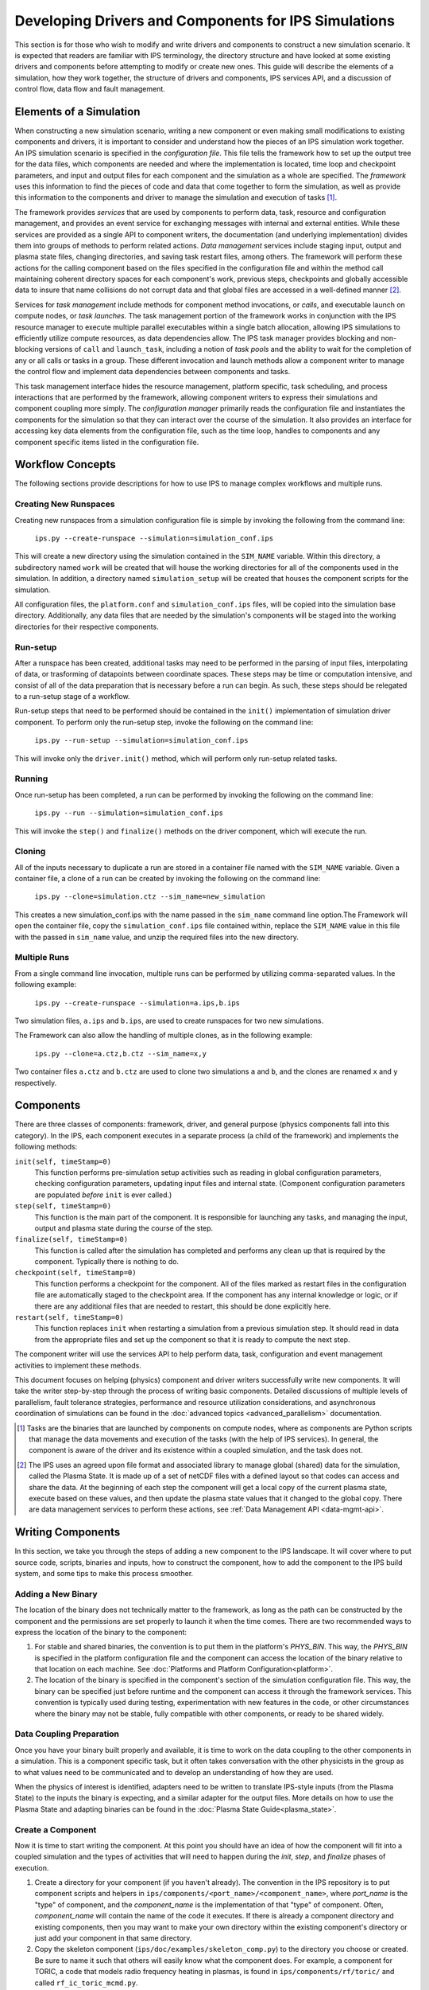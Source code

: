 Developing Drivers and Components for IPS Simulations
=====================================================

This section is for those who wish to modify and write drivers and components to construct a new simulation scenario.  It is expected that readers are familiar with IPS terminology, the directory structure and have looked at some existing drivers and components before attempting to modify or create new ones.  This guide will describe the elements of a simulation, how they work together, the structure of drivers and components, IPS services API, and a discussion of control flow, data flow and fault management. 

--------------------------
Elements of a Simulation
--------------------------

When constructing a new simulation scenario, writing a new component or even making small modifications to existing components and drivers, it is important to consider and understand how the pieces of an IPS simulation work together.  An IPS simulation scenario is specified in the *configuration file*.  This file tells the framework how to set up the output tree for the data files, which components are needed and where the implementation is located, time loop and checkpoint parameters, and input and output files for each component and the simulation as a whole are specified.  The *framework* uses this information to find the pieces of code and data that come together to form the simulation, as well as provide this information to the components and driver to manage the simulation and execution of tasks [#]_.

The framework provides *services* that are used by components to perform data, task, resource and configuration management, and provides an event service for exchanging messages with internal and external entities.  While these services are provided as a single API to component writers, the documentation (and underlying implementation) divides them into groups of methods to perform related actions.  *Data management* services include staging input, output and plasma state files, changing directories, and saving task restart files, among others.  The framework will perform these actions for the calling component based on the files specified in the configuration file and within the method call maintaining coherent directory spaces for each component's work, previous steps, checkpoints and globally accessible data to insure that name collisions do not corrupt data and that global files are accessed in a well-defined manner [#]_.  

Services for *task management* include methods for component method invocations, or *calls*, and executable launch on compute nodes, or *task launches*.  The task management portion of the framework works in conjunction with the IPS resource manager to execute multiple parallel executables within a single batch allocation, allowing IPS simulations to efficiently utilize compute resources, as data dependencies allow.  The IPS task manager provides blocking and non-blocking versions of ``call`` and ``launch_task``, including a notion of *task pools* and the ability to wait for the completion of any or all calls or tasks in a group.  These different invocation and launch methods allow a component writer to manage the control flow and implement data dependencies between components and tasks.  

This task management interface hides the resource management, platform specific, task scheduling, and process interactions that are performed by the framework, allowing component writers to express their simulations and component coupling more simply.  The *configuration manager* primarily reads the configuration file and instantiates the components for the simulation so that they can interact over the course of the simulation.  It also provides an interface for accessing key data elements from the configuration file, such as the time loop, handles to components and any component specific items listed in the configuration file.

-----------------
Workflow Concepts
-----------------

The following sections provide descriptions for how to use IPS to manage complex workflows and multiple runs.

^^^^^^^^^^^^^^^^^^^^^^
Creating New Runspaces
^^^^^^^^^^^^^^^^^^^^^^

Creating new runspaces from a simulation configuration file is simple by invoking the following from the command line:

    ``ips.py --create-runspace --simulation=simulation_conf.ips``

This will create a new directory using the simulation contained in the ``SIM_NAME`` variable. Within this directory, a subdirectory named ``work`` will be created that will house the working directories for all of the components used in the simulation. In addition, a directory named ``simulation_setup`` will be created that houses the component scripts for the simulation.

All configuration files, the ``platform.conf`` and ``simulation_conf.ips`` files, will be copied into the simulation base directory. Additionally, any data files that are needed by the simulation's components will be staged into the working directories for their respective components.

^^^^^^^^^
Run-setup
^^^^^^^^^

After a runspace has been created, additional tasks may need to be performed in the parsing of input files, interpolating of data, or trasforming of datapoints between coordinate spaces. These steps may be time or computation intensive, and consist of all of the data preparation that is necessary before a run can begin. As such, these steps should be relegated to a run-setup stage of a workflow.

Run-setup steps that need to be performed should be contained in the ``init()`` implementation of simulation driver component. To perform only the run-setup step, invoke the following on the command line:

    ``ips.py --run-setup --simulation=simulation_conf.ips``

This will invoke only the ``driver.init()`` method, which will perform only run-setup related tasks.

^^^^^^^
Running
^^^^^^^

Once run-setup has been completed, a run can be performed by invoking the following on the command line:

    ``ips.py --run --simulation=simulation_conf.ips``

This will invoke the ``step()`` and ``finalize()`` methods on the driver component, which will execute the run. 

^^^^^^^
Cloning
^^^^^^^

All of the inputs necessary to duplicate a run are stored in a container file named with the ``SIM_NAME`` variable. Given a container file, a clone of a run can be created by invoking the following on the command line:

    ``ips.py --clone=simulation.ctz --sim_name=new_simulation``

This creates a new simulation_conf.ips with the name passed in the ``sim_name`` command line option.The Framework will open the container file, copy the ``simulation_conf.ips`` file contained within, replace the ``SIM_NAME`` value in this file with the passed in ``sim_name`` value, and unzip the required files into the new directory.

^^^^^^^^^^^^^
Multiple Runs
^^^^^^^^^^^^^

From a single command line invocation, multiple runs can be performed by utilizing comma-separated values. In the following example:

    ``ips.py --create-runspace --simulation=a.ips,b.ips``

Two simulation files, ``a.ips`` and ``b.ips``, are used to create runspaces for two new simulations.

The Framework can also allow the handling of multiple clones, as in the following example:

    ``ips.py --clone=a.ctz,b.ctz --sim_name=x,y``

Two container files ``a.ctz`` and ``b.ctz`` are used to clone two simulations ``a`` and ``b``, and the clones are renamed ``x`` and ``y`` respectively.


----------
Components
----------

There are three classes of components: framework, driver, and general purpose (physics components fall into this category).  In the IPS, each component executes in a separate process (a child of the framework) and implements the following methods:

``init(self, timeStamp=0)``
  This function performs pre-simulation setup activities such as reading in global configuration parameters, checking configuration parameters, updating input files and internal state.  (Component configuration parameters are populated *before* ``init`` is ever called.)

``step(self, timeStamp=0)``
  This function is the main part of the component.  It is responsible for launching any tasks, and managing the input, output and plasma state during the course of the step.

``finalize(self, timeStamp=0)``
  This function is called after the simulation has completed and performs any clean up that is required by the component.  Typically there is nothing to do.

``checkpoint(self, timeStamp=0)``
  This function performs a checkpoint for the component.  All of the files marked as restart files in the configuration file are automatically staged to the checkpoint area.  If the component has any internal knowledge or logic, or if there are any additional files that are needed to restart, this should be done explicitly here.

``restart(self, timeStamp=0)``
  This function replaces ``init`` when restarting a simulation from a previous simulation step.  It should read in data from the appropriate files and set up the component so that it is ready to compute the next step.

The component writer will use the services API to help perform data, task, configuration and event management activities to implement these methods.

This document focuses on helping (physics) component and driver writers successfully write new components.  It will take the writer step-by-step through the process of writing basic components.  Detailed discussions of multiple levels of parallelism, fault tolerance strategies, performance and resource utilization considerations, and asynchronous coordination of simulations can be found in the :doc:`advanced topics <advanced_parallelism>` documentation.

.. [#] Tasks are the binaries that are launched by components on compute nodes, where as components are Python scripts that manage the data movements and execution of the tasks (with the help of IPS services).  In general, the component is aware of the driver and its existence within a coupled simulation, and the task does not.

.. [#] The IPS uses an agreed upon file format and associated library to manage global (shared) data for the simulation, called the Plasma State.  It is made up of a set of netCDF files with a defined layout so that codes can access and share the data.  At the beginning of each step the component will get a local copy of the current plasma state, execute based on these values, and then update the plasma state values that it changed to the global copy.  There are data management services to perform these actions, see :ref:`Data Management API <data-mgmt-api>`.


--------------------
Writing Components
--------------------

In this section, we take you through the steps of adding a new component to the IPS landscape.  It will cover where to put source code, scripts, binaries and inputs, how to construct the component, how to add the component to the IPS build system, and some tips to make this process smoother.

^^^^^^^^^^^^^^^^^^^^^
Adding a New Binary
^^^^^^^^^^^^^^^^^^^^^

The location of the binary does not technically matter to the framework, as long as the path can be constructed by the component and the permissions are set properly to launch it when the time comes.  There are two recommended ways to express the location of the binary to the component:

1.  For stable and shared binaries, the convention is to put them in the platform's *PHYS_BIN*.  This way, the *PHYS_BIN* is specified in the platform configuration file and the component can access the location of the binary relative to that location on each machine.  See :doc:`Platforms and Platform Configuration<platform>`.

2. The location of the binary is specified in the component's section of the simulation configuration file.  This way, the binary can be specified just before runtime and the component can access it through the framework services.  This convention is typically used during testing, experimentation with new features in the code, or other circumstances where the binary may not be stable, fully compatible with other components, or ready to be shared widely.

^^^^^^^^^^^^^^^^^^^^^^^^^
Data Coupling Preparation
^^^^^^^^^^^^^^^^^^^^^^^^^

Once you have your binary built properly and available, it is time to work on the data coupling to the other components in a simulation.  This is a component specific task, but it often takes conversation with the other physicists in the group as to what values need to be communicated and to develop an understanding of how they are used.

When the physics of interest is identified, adapters need to be written to translate IPS-style inputs (from the Plasma State) to the inputs the binary is expecting, and a similar adapter for the output files.  More details on how to use the Plasma State and adapting binaries can be found in the :doc:`Plasma State Guide<plasma_state>`.

^^^^^^^^^^^^^^^^^^^^^
Create a Component
^^^^^^^^^^^^^^^^^^^^^

Now it is time to start writing the component.  At this point you should have an idea of how the component will fit into a coupled simulation and the types of activities that will need to happen during the *init*, *step*, and *finalize* phases of execution.

1. Create a directory for your component (if you haven't already). The convention in the IPS repository is to put component scripts and helpers in ``ips/components/<port_name>/<component_name>``, where *port_name* is the "type" of component, and the *component_name* is the implementation of that "type" of component.  Often, *component_name* will contain the name of the code it executes.  If there is already a component directory and existing components, then you may want to make your own directory within the existing component's directory or just add your component in that same directory.

2. Copy the skeleton component (``ips/doc/examples/skeleton_comp.py``) to the directory you choose or created.  Be sure to name it such that others will easily know what the component does. For example, a component for TORIC, a code that models radio frequency heating in plasmas, is found in ``ips/components/rf/toric/`` and called ``rf_ic_toric_mcmd.py``.

3. Edit skeleton.  Components should be written such that the inputs, outputs, binaries and other parameters are specified in the configuration file or appear in predictable locations *across platforms*.  The skeleton contains an outline, in comments, of the activities that a generic component does in each method invocation.  You will need to fill in the outline with your own calls to the services and any additional activities in the appropriate places.  Take a look at the other example components in the ``ips/doc/examples/`` or ``ips/components/`` for guidance.  The following is an outline of the changes that need to be made:

   a. Change the name of the class and update the file to use that name every where it says ``# CHANGE EXAMPLE TO COMPONENT NAME``.
   b. Modify ``init`` to initialize the input files that are needed for the first step.  Update shared files as needed.
   c. Modify ``step`` to use the appropriate *prepare_input* and *process_output* executables.  Make sure all shared files that are changed during the course of the task execution are saved to their proper locations for use by other components.  Make sure that all output files that are needed for the next step are copied to archival location.  If a different task launch mechanism is required, modify as needed.  See :ref:`Task Launch API<task-launch-api>` for related services.
   d. Modify ``finalize`` to do any clean up as needed.
   e. Modify ``checkpoint`` to save all files that are needed to restart from later.
   f. Modify ``restart`` to set up the component to resume computation from a checkpointed step.

While writing your component, be sure to use ``try...except`` blocks [#]_ to catch problems and the services logging mechanisms to report critical errors, warnings, info and debug messages.  It is *strongly* recommended that you use exceptions and the services logging capability for debugging and output.  Not catching exceptions in the component can lead to the driver or framework catching them in a weird place and it will likely take a long time to track down where the problem occurred.  The logging mechanism in the IPS provides time stamps of when the event occurred, the component that produced the message, as well as a nice way to format the message information.  These messages are written to the log file (specified in the configuration file for the simulation) atomically, unlike normal print statements.  Absolute ordering is not guaranteed across different components, but ordering within the same component is guaranteed.  See :ref:`Logging API<logging-api>` for more information on when to use the different logging levels.

At this point, it might be a good idea to start the documentation of the component in ``ips/doc/component_guides/``.  You will find a *README* file in ``ips/doc/`` that explains how to build and write IPS documentation, and another in the ``ips/doc/component_guides/`` on what information to include in your component documentation.

.. [#] `Tutorial on exceptions <http://docs.python.org/tutorial/errors.html>`_

.. _comp_makefile_sec:

:::::::::::::::
Makefile
:::::::::::::::

Once you are satisfied with the implementation of the component, it is time to construct and edit the Makefiles such that the component is built properly by the framework.  The Makefile will build your executables and move scripts to ``${IPS_ROOT}/bin``.

1. If you do not already have a makefile in the directory for your new component, copy the examples (``ips/doc/examples/Makefile`` and ``ips/doc/examples/Makefile.include``) to your component directory.

2. List all executables to be compiled in *EXECUTABLES* and scripts in *SCRIPTS*. ::

     EXECUTABLES = do_toric_init prepare_toric_input process_toric_output \
		     process_toric_output_mcmd # Ptoric.e Storic.e
     SCRIPTS = rf_ic_toric.py rf_ic_toric_mcmd.py
     TARGETS = $(EXECUTABLES)

3. Make targets for each executable.  Do not remove targets *all*, *install*, *clean*, *distclean*, and *.depend*.

4. Add any libraries that are needed to ``ips/config/makeconfig.local``. (This is where *LIBS* and the various fortran flags are defined.)

5. Add component to top-level Makefile.  Toric example::

     TORIC_COMP_DIR=components/rf/toric/src
     TORIC_COMP=.TORIC

6. Add component dir to *COMPONENT_DIRS*::

     COMPONENTS_DIRS=$(AORSA_COMP_DIR) \
                     $(TORIC_COMP_DIR) \
                     $(BERRY_INIT_COMP_DIR) \
                     $(CHANGE_POWER_COMP_DIR) \
                     $(BERRY_CQL3D_INIT_COMP_DIR) \
                     $(CHANGE_POWER_COMP_DIR) \
                     $(CQL3D_COMP_DIR) \
                     $(ELWASIF_DRIVER_COMP_DIR) \
                     ...

7. Add component to *COMPONENTS*::

     COMPONENTS=$(AORSA_COMP) \
                $(TORIC_COMP) \
                $(BERRY_AORSA_INIT_COMP) \
                $(BERRY_CQL3D_INIT_COMP) \
                $(CHANGE_POWER_COMP) \
                $(CQL3D_COMP) \
                $(BERRY_INIT_COMP) \
                $(ELWASIF_DRIVER_COMP) \
                ...

Now you should be able to build the IPS with your new component.

^^^^^^^^^^^^^^^^^^^^^^^^^^^^^^^^^^^^^^^^^^
Testing and Debugging a Component
^^^^^^^^^^^^^^^^^^^^^^^^^^^^^^^^^^^^^^^^^^

Now it is time to construct a simulation to test your new component.  There are two ways to test a new component.  The first is to have the IPS just run that single component without a driver, by specifying your component as the driver.  The second is to plug it into an existing driver.  The former will test only the task launching and data movement capabilities.  The latter can also test the data coupling and call interface to the component.  This section will describe how to xstest your component using an existing driver (including how to add the new component to the driver).

As you can see in the example component, almost everything is specified in the configuration file and read at run-time.  This means that the configuration of components is vitally important to their success or failure.  The entries in the component configuration section are made available to the component automatically, thus a component can access them by *self.<entry_name>*.  This is useful in many cases, and you can see in the example component that *self.NPROC* and *self.BIN_PATH* are used.  Global configuration parameters can also be accessed using services call *get_config_param(<param_name>)* (:ref:`API<misc-api>`).

Drivers access components by their port names (as specified in the configuration file).  To add a new component to the driver you will either need to add a new port name or use an existing port name.   ``ips/components/drivers/dbb/generic_driver.py`` is a good all-purpose driver that most components should be able to use.  If you are using an existing port name, then the code should just work.  It is recommended to go through the driver code to make sure the component is being used in the expected manner.  To add a new port name, you will need to add code to *generic_driver.step()*:

* get a reference to the port (*self.services.get_port(<name of port>)*)
* call "init" on that component (*self.services.call(comp_ref, "init")*) 
* call "step" on that component (*self.services.call(comp_ref, "step")*)
* call "finalize" on that component (*self.services.call(comp_ref, "finalize")*)

The following sections of the configuration file may need to be modified.  If you are not adding the component to an existing simulation, you can copy a configuration file from the examples directory and modify it.

1. *Plasma State (Shared Files) Section*
   
   You will need to modify this section to include any additional files needed by your component::

      # Where to put plasma state files as the simulation evolves
      PLASMA_STATE_WORK_DIR = ${SIM_ROOT}/work/plasma_state 
      CURRENT_STATE = ${SIM_NAME}_ps.cdf
      PRIOR_STATE = ${SIM_NAME}_psp.cdf
      NEXT_STATE = ${SIM_NAME}_psn.cdf
      CURRENT_EQDSK = ${SIM_NAME}_ps.geq
      CURRENT_CQL = ${SIM_NAME}_ps_CQL.nc
      CURRENT_DQL = ${SIM_NAME}_ps_DQL.nc
      CURRENT_JSDSK = ${RUN_ID}_ps.jso

      # What files constitute the plasma state
      PLASMA_STATE_FILES1 = ${CURRENT_STATE} ${PRIOR_STATE} 
      			    ${NEXT_STATE}
      PLASMA_STATE_FILES2 = ${PLASMA_STATE_FILES1}  ${CURRENT_EQDSK}
      			    ${CURRENT_CQL} ${CURRENT_DQL}
      PLASMA_STATE_FILES = ${PLASMA_STATE_FILES2}  ${CURRENT_JSDSK}

2. *Ports Section*

   You will need to add the component to the ports section so that it can be properly detected by the framework and driver.  An entry for *DRIVER* must be specified, otherwise the framework will abort.  Also, a warning is produced if there is no *INIT* component.  Note that all components added to the *NAMES* field must have a corresponding subsection. ::

     [PORTS]
         NAMES = INIT DRIVER MONITOR EPA NB
        [[DRIVER]]                               
             IMPLEMENTATION = EPA_IC_FP_NB_DRIVER
         [[INIT]]                                      
             IMPLEMENTATION = minimal_state_init
         [[RF_IC]]
             IMPLEMENTATION = model_RF_IC

         ...

3. *Component Description Section*

   The ports section just defines which components are going to be used in this simulation, and point to the section where they are described.  The component description section is where those definitions take place::

     [TSC]
         CLASS = epa
         SUB_CLASS =
         NAME = tsc
         NPROC = 1
         BIN_PATH = ${IPS_ROOT}/bin
         INPUT_DIR = ${IPS_ROOT}/components/epa/tsc
         INPUT_FILES = inputa.I09001 sprsina.I09001config_nbi_ITER.dat
         OUTPUT_FILES = outputa tsc.cgm inputa log.tsc ${PLASMA_STATE_FILES}
         SCRIPT = ${BIN_PATH}/epa_nb_iter.py

   The component section starts with a label that matches what is listed as the implementation in the ports section.  These *must* match or else the framework will not find your component and the simulation will fail before it starts (or worse, use the wrong implementation!). *CLASS* and *SUBCLASS* typically refer to the directory hierarchy and are sometimes used to identify the location of the source code and input files.  Note that *NAME* must match the python class name that implements the component.  *NPROC* is the number of *processes* that the binary needs to use when launched on compute nodes.  The *BIN_PATH* will almost always be ``${IPS_ROOT}/bin`` and refers to the location of any binaries you wish to use in your component.  The Makefile will move your component script to ``${IPS_ROOT}/bin`` when you build the IPS, and should do the same to any binaries that are produced from the targets in the Makefile.  If you have pre-built binaries that exist in another location, an additional entry in the component description section may be a convenient place to put it.  *INPUT_DIR*, *INPUT_FILES* and *OUTPUT_FILES* specify the location and names of the input and output files, respectively.  If a subset of plasma states files is all that is required by the component, they are specified here (*PLASMA_STATE_FILES*).  If the entry is omitted, *all* of the plasma state files are used.  This prevents the full set of files to be copied to and from the component's work directory on every step, saving time and space.  Lastly, *SCRIPT* is the Python script that contains the component code, specifically the Python class in *NAME*.  Additionally, any component specific values maybe specified here to control logic or set data values that change often.

4. *Time Loop Section*

   This may need to be modified for your component or the driver that uses your new component.  During testing, a small number of steps is appropriate. ::

      # Time loop specification (two modes for now) EXPLICIT | REGULAR
      # For MODE = REGULAR, the framework uses the variables START, FINISH, and NSTEP
      # For MODE = EXPLICIT, the framework uses the variable VALUES (space separated 
      # list of time values) 
      [TIME_LOOP]
          MODE = EXPLICIT
          VALUES = 75.000 75.025 75.050 75.075 75.100 75.125


^^^^^^^^^^^^^^^^^^^^^^^
Tips
^^^^^^^^^^^^^^^^^^^^^^^

This section contains some useful tips on testing, debugging and documenting your new component.

* General:

  * Naming is important.  You do not want the name of your component to overlap with another, so make sure it is unique.
  * Be sure to commit all the files and directories that are needed to build and run your component.  This means the executables, Makefiles, component script, helper scripts and input files.

* Testing:

  * To test a new component, first run it as the driver component of a simulation all by itself.  This will make sure that the component itself works with the framework.
  * The next step is to have a driver call just your new component to make sure it can be discovered and called by the driver properly.
  * The next step is to determine if the component can exchange global data with another component.  To do this run two components in a driver and verify they are exchanging data properly.
  * When testing IPS components and simulations, it may be useful to turn on debugging information in the IPS and the underlying executables.
  * If this is a time stepping simulation, a small number of steps is useful because it will lead to shorter running times, allowing you to submit the job to a debug or other faster turnaround queue.

* Debugging:
  
  * Add logging messages (*services.info()*, *services.warning()*, etc.) to make sure your component does what you think it does.
  * Remove other components from the simulation to figure out which one or which interaction is causing the problem
  * Take many checkpoints around the problem to narrow in on the problem.
  * Remove concurrency to see if one component is overwriting another's data.

* Documentation:

  * Document the component code such that another person can understand how it works.  It helps if the structure remains the same as the example component.
  * Write a description of what the component does, the inputs it uses, outputs it produces, and what scenarios and modes it can be used in in the component documentation section, :doc:`Component Guides<../component_guides/component_guides>`.


-----------------
Writing Drivers
-----------------

The driver of the simulation manages the control flow and synchronization across components via time stepping or implicit means, thus orchestrating the simulation.  There is only one driver per simulation and it is invoked by the framework and is responsible for invoking the components that make up the simulation scenario it implements.  It is also responsible for managing data at the simulation level, including checkpoint and restart activities.

Before writing a driver, it is a good idea to have the components already written.  Once the components that are to be used are chosen the data coupling and control flow must be addressed.

In order to couple components, the data that must be exchanged between them and the ordering of updates to the plasma state must be determined.  Once the data dependencies are identified (which components have to run before the next, and which ones can run at the same time).  You can write the body of the driver.  Before going through the steps of writing a driver, review the :ref:`method invocation API <comp-invocation-api>` and plan which methods to use during the main time loop.  If you are writing a driver that uses the event service for synchronization, see :doc:`Advanced Features <advanced_parallelism>` for instructions and examples.

The framework will invoke the methods of the *INIT* and *DRIVER* components over the course of the simulation, defining the execution of the run:

* ``init_comp.init()`` - initialization of initialization component
* ``init_comp.step()`` - execution of initialization work
* ``init_comp.finalize()`` - cleanup and confirmation of initialization
* ``driver.init()`` - any initialization work (typically empty)
* ``driver.step()`` - the bulk of the simulation
  
  * get references to the ports
  * call *init* on each port
  * get the time loop
  * implement logic of time stepping
  * during each time step:

    * perform pre-step logic that may stage data or determine which components need to run or what parameters are given to each component    
    * call *step* on each port (as appropriate)
    * manage global plasma state at the end of each step
    * checkpoint components (frequency of checkpoints is controlled by framework)

  * call *finalize* on each component  

* ``driver.finalize()`` - any clean up activities (typically empty)

It is recommended that you start with the ``ips/components/drivers/dbb/generic_driver.py`` and modify it as needed.  You will most likely be changing: how the components are called in the main loop (the generic driver calls each component in sequence), the pre-step logic phase, and what ports are used.  The data management and checkpointing calls should remain unchanged as their behavior is controlled in the configuration file.

The process for adding a new driver to the IPS is the same as that for the component.  See the appropriate sections above for adding a component.




.. _api_section:

-----------------
IPS Services API
-----------------

The IPS framework contains a set of managers that perform services for the components.  A component uses the services API to access them, thus hiding the complexity of the framework implementation.  Below are descriptions of the individual function calls grouped by type.  To call any of these functions in a component replace *ServicesProxy* with *self.services*.  The *services* object is passed to the component upon creation by the framework.

.. _comp-invocation-api:

^^^^^^^^^^^^^^^^^^^^^^^^^^^^^^^
Component Invocation
^^^^^^^^^^^^^^^^^^^^^^^^^^^^^^^

Component invocation in the IPS means one component is calling another component's function.  This API provides a mechanism to invoke methods on components through the framework.  There are blocking and non-blocking versions, where the non-blocking versions require a second function to check the status of the call.  Note that the *wait_call* has an optional argument (*block*) that changes when and what it returns. 

.. automethod:: services.ServicesProxy.call 
   :noindex:

.. automethod:: services.ServicesProxy.call_nonblocking
   :noindex:

.. automethod:: services.ServicesProxy.wait_call
   :noindex:

.. automethod:: services.ServicesProxy.wait_call_list
   :noindex:

.. _task-launch-api:

^^^^^^^^^^^^^^^^^^^^^^^^^^^^^^^
Task Launch
^^^^^^^^^^^^^^^^^^^^^^^^^^^^^^^

The task launch interface allows components to launch and manage the execution of (parallel) executables.  Similar to the component invocation interface, the behavior of *launch_task* and the *wait_task* variants are controlled using the *block* keyword argument and different interfaces to *wait_task*.

.. automethod:: services.ServicesProxy.launch_task
   :noindex:

.. automethod:: services.ServicesProxy.wait_task
   :noindex:

.. automethod:: services.ServicesProxy.wait_task_nonblocking
   :noindex:

.. automethod:: services.ServicesProxy.wait_tasklist
   :noindex:

.. automethod:: services.ServicesProxy.kill_task
   :noindex:

.. automethod:: services.ServicesProxy.kill_all_tasks
   :noindex:

The task pool interface is designed for running a group of tasks that are independent of each other and can run concurrently.  The services manage the execution of the tasks efficiently for the component.  Users must first create an empty task pool, then add tasks to it.  The tasks are submitted as a group and checked on as a group.  This interface is basically a wrapper around the interface above for convenience.

.. automethod:: services.ServicesProxy.create_task_pool
   :noindex:

.. automethod:: services.ServicesProxy.add_task
   :noindex:

.. automethod:: services.ServicesProxy.submit_tasks
   :noindex:

.. automethod:: services.ServicesProxy.get_finished_tasks
   :noindex:

.. automethod:: services.ServicesProxy.remove_task_pool
   :noindex:

.. _misc-api:

^^^^^^^^^^^^^^^^^^^^^^^^^^^^^^^
Miscellaneous
^^^^^^^^^^^^^^^^^^^^^^^^^^^^^^^

The following services do not fit neatly into any of the other categories, but are important to the execution of the simulation.

.. automethod:: services.ServicesProxy.get_working_dir
   :noindex:

.. automethod:: services.ServicesProxy.update_time_stamp
   :noindex:

.. automethod:: services.ServicesProxy.send_portal_event
   :noindex:

.. _data-mgmt-api:

^^^^^^^^^^^^^^^^^^^^^^^^^^^^^^^
Data Management
^^^^^^^^^^^^^^^^^^^^^^^^^^^^^^^

The data management services are used by the components to manage the data needed and produced by each step, and for the driver to manage the overall simulation data.  There are methods for component local, and simulation global files, as well as replay component file movements.  Fault tolerance services are presented in another section.

Staging of local (non-shared) files:

.. automethod:: services.ServicesProxy.stage_input_files
   :noindex:

.. automethod:: services.ServicesProxy.stage_output_files
   :noindex:

Staging of global (plasma state) files:

.. automethod:: services.ServicesProxy.stage_plasma_state
   :noindex:

.. automethod:: services.ServicesProxy.update_plasma_state
   :noindex:

.. automethod:: services.ServicesProxy.merge_current_plasma_state
   :noindex:

Staging of replay files:

.. automethod:: services.ServicesProxy.stage_replay_output_files
   :noindex:

.. automethod:: services.ServicesProxy.stage_replay_plasma_files
   :noindex:

^^^^^^^^^^^^^^^^^^^^^^^^^^^^^^^
Configuration Parameter Access
^^^^^^^^^^^^^^^^^^^^^^^^^^^^^^^

These methods access information from the simulation configuration file.

.. automethod:: services.ServicesProxy.get_port
   :noindex:

.. automethod:: services.ServicesProxy.get_config_param
   :noindex:

.. automethod:: services.ServicesProxy.set_config_param
   :noindex:

.. automethod:: services.ServicesProxy.get_time_loop
   :noindex:

.. _logging-api:

^^^^^^^^^^^^^^^^^^^^^^^^^^^^^^^
Logging
^^^^^^^^^^^^^^^^^^^^^^^^^^^^^^^

The following logging methods can be used to write logging messages to the simulation log file.  It is *strongly* recommended that these methods are used as opposed to print statements.  The logging capability adds a timestamp and identifies the component that generated the message.  The syntax for logging is a simple string or formatted string::

    self.services.info('beginning step')
    self.services.warning('unable to open log file %s for task %d, will use stdout instead', 
     	 		  logfile, task_id)

There is no need to include information about the component in the message as the IPS logging interface includes a time stamp and information about what component sent the message::

      2011-06-13 14:17:48,118 drivers_ssfoley_branch_test_driver_1 DEBUG    __initialize__(): <branch_testing.branch_test_driver object at 0xb600d0>  branch_testing_hopper@branch_test_driver@1
      2011-06-13 14:17:48,125 drivers_ssfoley_branch_test_driver_1 DEBUG    Working directory /scratch/scratchdirs/ssfoley/rm_dev/branch_testing_hopper/work/drivers_ssfoley_branch_test_driver_1 does not exist - will attempt creation
      2011-06-13 14:17:48,129 drivers_ssfoley_branch_test_driver_1 DEBUG    Running - CompID =  branch_testing_hopper@branch_test_driver@1
      2011-06-13 14:17:48,130 drivers_ssfoley_branch_test_driver_1 DEBUG    _init_event_service(): self.counter = 0 - <branch_testing.branch_test_driver object at 0xb600d0>
      2011-06-13 14:17:51,934 drivers_ssfoley_branch_test_driver_1 INFO     ('Received Message ',)
      2011-06-13 14:17:51,934 drivers_ssfoley_branch_test_driver_1 DEBUG    Calling method init args = (0,)
      2011-06-13 14:17:51,938 drivers_ssfoley_branch_test_driver_1 INFO     ('Received Message ',)
      2011-06-13 14:17:51,938 drivers_ssfoley_branch_test_driver_1 DEBUG    Calling method step args = (0,)
      2011-06-13 14:17:51,939 drivers_ssfoley_branch_test_driver_1 DEBUG    _invoke_service(): init_task  (48, 'hw', 0, True, True, True)
      2011-06-13 14:17:51,939 drivers_ssfoley_branch_test_driver_1 DEBUG    _get_service_response(REQUEST|branch_testing_hopper@branch_test_driver@1|FRAMEWORK@Framework@0|0)
      2011-06-13 14:17:51,952 drivers_ssfoley_branch_test_driver_1 DEBUG    _get_service_response(REQUEST|branch_testing_hopper@branch_test_driver@1|FRAMEWORK@Framework@0|0), response = <messages.ServiceResponseMessage object at 0xb60ad0>
      2011-06-13 14:17:51,954 drivers_ssfoley_branch_test_driver_1 DEBUG    Launching command : aprun -n 48 -N 24 -L 1087,1084 hw
      2011-06-13 14:17:51,961 drivers_ssfoley_branch_test_driver_1 DEBUG    _invoke_service(): getTopic  ('_IPS_MONITOR',)
      2011-06-13 14:17:51,962 drivers_ssfoley_branch_test_driver_1 DEBUG    _get_service_response(REQUEST|branch_testing_hopper@branch_test_driver@1|FRAMEWORK@Framework@0|1)
      2011-06-13 14:17:51,972 drivers_ssfoley_branch_test_driver_1 DEBUG    _get_service_response(REQUEST|branch_testing_hopper@branch_test_driver@1|FRAMEWORK@Framework@0|1), response = <messages.ServiceResponseMessage object at 0xb60b90>
      2011-06-13 14:17:51,972 drivers_ssfoley_branch_test_driver_1 DEBUG    _invoke_service(): sendEvent  ('_IPS_MONITOR', 'PORTAL_EVENT', {'sim_name': 'branch_testing_hopper', 'portal_data': {'comment': 'task_id = 1 , Tag = None , Target = aprun -n 48 -N 24 -L 1087,1084 hw ', 'code': 'drivers_ssfoley_branch_test_driver', 'ok': 'True', 'eventtype': 'IPS_LAUNCH_TASK', 'state': 'Running', 'walltime': '4.72'}})
      2011-06-13 14:17:51,973 drivers_ssfoley_branch_test_driver_1 DEBUG    _get_service_response(REQUEST|branch_testing_hopper@branch_test_driver@1|FRAMEWORK@Framework@0|2)
      2011-06-13 14:17:51,984 drivers_ssfoley_branch_test_driver_1 DEBUG    _get_service_response(REQUEST|branch_testing_hopper@branch_test_driver@1|FRAMEWORK@Framework@0|2), response = <messages.ServiceResponseMessage object at 0xb60d10>
      2011-06-13 14:17:51,987 drivers_ssfoley_branch_test_driver_1 DEBUG    _invoke_service(): getTopic  ('_IPS_MONITOR',)
      2011-06-13 14:17:51,988 drivers_ssfoley_branch_test_driver_1 DEBUG    _get_service_response(REQUEST|branch_testing_hopper@branch_test_driver@1|FRAMEWORK@Framework@0|3)
      2011-06-13 14:17:52,000 drivers_ssfoley_branch_test_driver_1 DEBUG    _get_service_response(REQUEST|branch_testing_hopper@branch_test_driver@1|FRAMEWORK@Framework@0|3), response = <messages.ServiceResponseMessage object at 0xb60890>
      2011-06-13 14:17:52,000 drivers_ssfoley_branch_test_driver_1 DEBUG    _invoke_service(): sendEvent  ('_IPS_MONITOR', 'PORTAL_EVENT', {'sim_name': 'branch_testing_hopper', 'portal_data': {'comment': 'task_id = 1  elapsed time = 0.00 S', 'code': 'drivers_ssfoley_branch_test_driver', 'ok': 'True', 'eventtype': 'IPS_TASK_END', 'state': 'Running', 'walltime': '4.75'}})
      2011-06-13 14:17:52,000 drivers_ssfoley_branch_test_driver_1 DEBUG    _get_service_response(REQUEST|branch_testing_hopper@branch_test_driver@1|FRAMEWORK@Framework@0|4)
      2011-06-13 14:17:52,012 drivers_ssfoley_branch_test_driver_1 DEBUG    _get_service_response(REQUEST|branch_testing_hopper@branch_test_driver@1|FRAMEWORK@Framework@0|4), response = <messages.ServiceResponseMessage object at 0xb60a90>
      2011-06-13 14:17:52,012 drivers_ssfoley_branch_test_driver_1 DEBUG    _invoke_service(): finish_task  (1L, 1)



The table below describes the levels of logging available and when to use each one.  These levels are also used to determine what messages are produced in the log file.  The default level is ``WARNING``, thus you will see ``WARNING``, ``ERROR`` and ``CRITICAL`` messages in the log file.

.. tabularcolumns: |l|p{0.7\columnwidth}|

+---------+----------------------------------------------------------+
|Level    |  When it’s used                                          |
+=========+==========================================================+
|DEBUG    | Detailed information, typically of interest only when    |
|	  | diagnosing problems.                                     |
+---------+----------------------------------------------------------+
|INFO     | Confirmation that things are working as expected.        |
+---------+----------------------------------------------------------+
|WARNING  | An indication that something unexpected happened, or     |
|	  | indicative of some problem in the near future (e.g.      |
|         | "disk space low").  The software is still working as     |
|         | expected.                                                |
+---------+----------------------------------------------------------+
|ERROR    | Due to a more serious problem, the software has not been |
|	  | able to perform some function.                           |
+---------+----------------------------------------------------------+
|CRITICAL | A serious error, indicating that the program itself may  |
|	  | be unable to continue running.                           |
+---------+----------------------------------------------------------+

For more information about the logging module and how to used it, see `Logging Tutorial <http://docs.python.org/howto/logging.html#logging-basic-tutorial>`_.

.. automethod:: services.ServicesProxy.log
   :noindex:

.. automethod:: services.ServicesProxy.debug
   :noindex:

.. automethod:: services.ServicesProxy.info
   :noindex:

.. automethod:: services.ServicesProxy.warning
   :noindex:

.. automethod:: services.ServicesProxy.error
   :noindex:

.. automethod:: services.ServicesProxy.exception
   :noindex:

.. automethod:: services.ServicesProxy.critical
   :noindex:

^^^^^^^^^^^^^^^^^^^^^^^^^^^^^^^
Fault Tolerance
^^^^^^^^^^^^^^^^^^^^^^^^^^^^^^^

The IPS provides services to checkpoint and restart a coupled simulation by calling the checkpoint and restart methods of each component and certain settings in the configuration file.  The driver can call *checkpoint_components*, which will invoke the checkpoint method on each component associated with the simulation.  The component's *checkpoint* method uses *save_restart_files* to save files needed by the component to restart from the same point in the simulation.  When the simulation is in restart mode, the *restart* method of the component is called to initialize the component, instead of the *init* method.  The *restart* component method uses the *get_restart_files* method to stage in inputs for continuing the simulation.

.. automethod:: services.ServicesProxy.save_restart_files
   :noindex:

.. automethod:: services.ServicesProxy.checkpoint_components
   :noindex:

.. automethod:: services.ServicesProxy.get_restart_files
   :noindex:

^^^^^^^^^^^^^^^^^^^^^^^^^^^^^^^
Event Service
^^^^^^^^^^^^^^^^^^^^^^^^^^^^^^^

The event service interface is used to implement the web portal connection, as well as for components to communicate asynchronously.  See the :doc:`Advanced Features <advanced_parallelism>` documentation for details on how to use this interface for component communication.

.. automethod:: services.ServicesProxy.publish
   :noindex:

.. automethod:: services.ServicesProxy.subscribe
   :noindex:

.. automethod:: services.ServicesProxy.unsubscribe
   :noindex:

.. automethod:: services.ServicesProxy.process_events
   :noindex:
